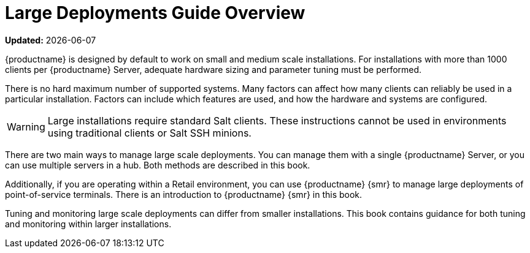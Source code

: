 [[large-deployments-overview]]
= Large Deployments Guide Overview

**Updated:** {docdate}

{productname} is designed by default to work on small and medium scale installations.
For installations with more than 1000 clients per {productname} Server, adequate hardware sizing and parameter tuning must be performed.

There is no hard maximum number of supported systems.
Many factors can affect how many clients can reliably be used in a particular installation.
Factors can include which features are used, and how the hardware and systems are configured.


[WARNING]
====
Large installations require standard Salt clients.
These instructions cannot be used in environments using traditional clients or Salt SSH minions.
====

There are two main ways to manage large scale deployments.
You can manage them with a single {productname} Server, or you can use multiple servers in a hub.
Both methods are described in this book.

Additionally, if you are operating within a Retail environment, you can use {productname} {smr} to manage large deployments of point-of-service terminals.
There is an introduction to {productname} {smr} in this book.

Tuning and monitoring large scale deployments can differ from smaller installations.
This book contains guidance for both tuning and monitoring within larger installations.
